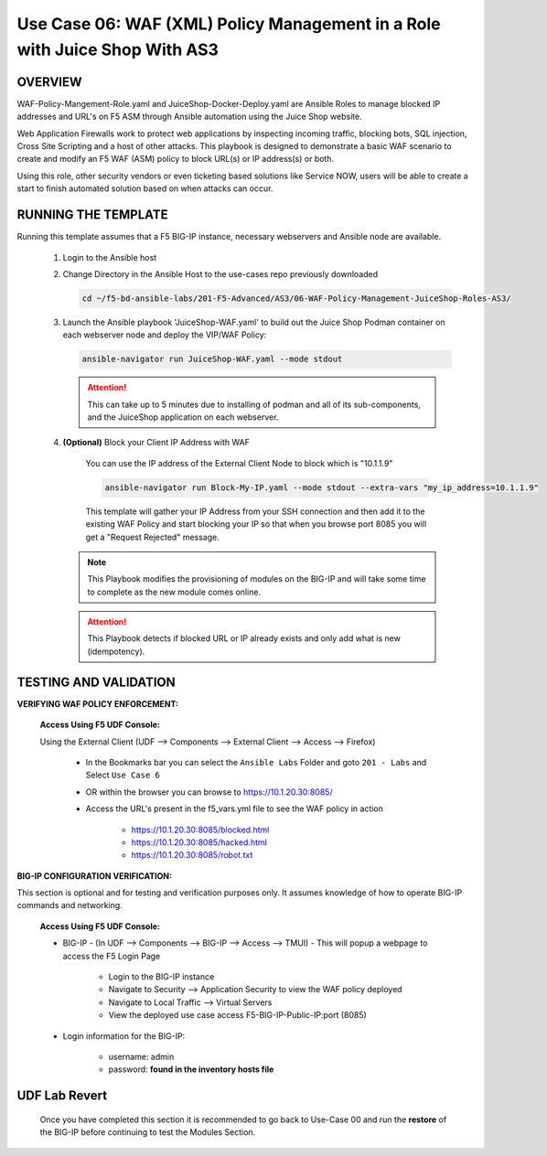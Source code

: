Use Case 06: WAF (XML) Policy Management in a Role with Juice Shop With AS3
===========================================================================

OVERVIEW
--------

WAF-Policy-Mangement-Role.yaml and JuiceShop-Docker-Deploy.yaml are Ansible
Roles to manage blocked IP addresses and URL's on F5 ASM through Ansible
automation using the Juice Shop website. 

Web Application Firewalls work to protect web applications by inspecting
incoming traffic, blocking bots, SQL injection, Cross Site Scripting and a host
of other attacks. This playbook is designed to demonstrate a basic WAF scenario
to create and modify an F5 WAF (ASM) policy to block URL(s) or IP address(s) or
both. 

Using this role, other security vendors or even ticketing based solutions like
Service NOW, users will be able to create a start to finish automated solution
based on when attacks can occur.

RUNNING THE TEMPLATE
--------------------

Running this template assumes that a F5 BIG-IP instance, necessary webservers
and Ansible node are available. 

   1. Login to the Ansible host

   2. Change Directory in the Ansible Host to the use-cases repo previously
      downloaded

      .. code:: bash
      
            cd ~/f5-bd-ansible-labs/201-F5-Advanced/AS3/06-WAF-Policy-Management-JuiceShop-Roles-AS3/

   3. Launch the Ansible playbook 'JuiceShop-WAF.yaml' to build out the
      Juice Shop Podman container on each webserver node and deploy the VIP/WAF Policy:

      .. code:: bash

            ansible-navigator run JuiceShop-WAF.yaml --mode stdout

      .. attention::

            This can take up to 5 minutes due to installing of podman and all of its sub-components, and the JuiceShop application on each webserver.

   4. **(Optional)** Block your Client IP Address with WAF

         You can use the IP address of the External Client Node to block which is "10.1.1.9"

         .. code:: bash

            ansible-navigator run Block-My-IP.yaml --mode stdout --extra-vars "my_ip_address=10.1.1.9"

         This template will gather your IP Address from your SSH connection and then add it to the existing WAF Policy and start blocking your IP so that when you browse port 8085 you will get a "Request Rejected" message.

      .. note::

            This Playbook modifies the provisioning of modules on the BIG-IP and will take some time to complete as the new module comes online.

      .. attention::

            This Playbook detects if blocked URL or IP already exists and only add what is new (idempotency).

TESTING AND VALIDATION
----------------------

**VERIFYING WAF POLICY ENFORCEMENT:**

   **Access Using F5 UDF Console:**

   Using the External Client (UDF --> Components --> External Client --> Access --> Firefox)

      - In the Bookmarks bar you can select the ``Ansible Labs`` Folder and goto ``201 - Labs`` and Select ``Use Case 6`` 
      - OR within the browser you can browse to https://10.1.20.30:8085/ 
      - Access the URL's present in the f5_vars.yml file to see the WAF policy in action 

         - https://10.1.20.30:8085/blocked.html
         - https://10.1.20.30:8085/hacked.html
         - https://10.1.20.30:8085/robot.txt 


**BIG-IP CONFIGURATION VERIFICATION:**

This section is optional and for testing and verification purposes only. It assumes knowledge of how to operate BIG-IP commands and networking.

   **Access Using F5 UDF Console:**

   - BIG-IP - (In UDF --> Components --> BIG-IP --> Access --> TMUI)  - This will popup a webpage to access the F5 Login Page

      - Login to the BIG-IP instance
      - Navigate to Security --> Application Security to view the WAF policy deployed
      - Navigate to Local Traffic --> Virtual Servers
      - View the deployed use case access F5-BIG-IP-Public-IP:port (8085)

   - Login information for the BIG-IP:
   
      * username: admin 
      * password: **found in the inventory hosts file**

**UDF Lab Revert**
-------------------------------

   Once you have completed this section it is recommended to go back to Use-Case 00 and run the **restore** of the BIG-IP before continuing to test the Modules Section.